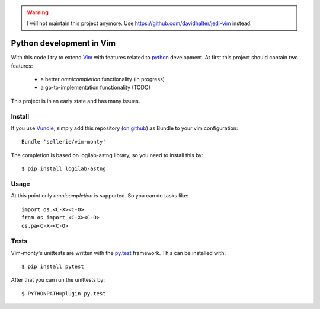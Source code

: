 
.. warning::
   I will not maintain this project anymore.
   Use https://github.com/davidhalter/jedi-vim instead.


=========================
Python development in Vim
=========================

With this code I try to extend Vim_ with features related to python_
development.  At first this project should contain two features:

 * a better *omnicompletion* functionality (in progress)

 * a go-to-implementation functionality (TODO)

This project is in an early state and has many issues.

.. _Vim: http://www.vim.org
.. _python: http://www.python.org


Install
=======

If you use Vundle_, simply add this repository (`on github`_) as Bundle to
your vim configuration::

   Bundle 'sellerie/vim-monty'

.. _Vundle: https://github.com/gmarik/vundle
.. _on github: https://github.com/sellerie/vim-monty


The completion is based on logilab-astng library, so you need to install this
by::

   $ pip install logilab-astng


Usage
=====

At this point only *omnicompletion* is supported.  So you can do tasks like::

   import os.<C-X><C-O>
   from os import <C-X><C-O>
   os.pa<C-X><C-O>

Tests
=====

Vim-monty's unittests are written with the py.test_ framework.  This can be
installed with::

   $ pip install pytest

After that you can run the unittests by::

   $ PYTHONPATH=plugin py.test

.. _py.test: http://pytest.org
